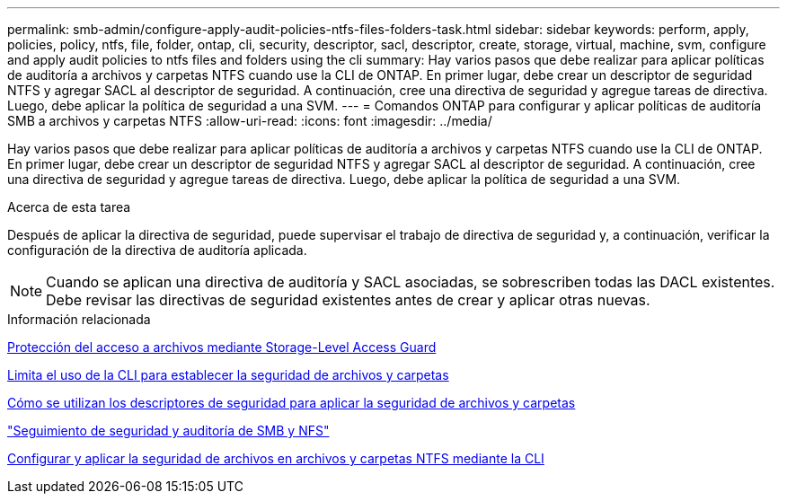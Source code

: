 ---
permalink: smb-admin/configure-apply-audit-policies-ntfs-files-folders-task.html 
sidebar: sidebar 
keywords: perform, apply, policies, policy, ntfs, file, folder, ontap, cli, security, descriptor, sacl, descriptor, create, storage, virtual, machine, svm, configure and apply audit policies to ntfs files and folders using the cli 
summary: Hay varios pasos que debe realizar para aplicar políticas de auditoría a archivos y carpetas NTFS cuando use la CLI de ONTAP. En primer lugar, debe crear un descriptor de seguridad NTFS y agregar SACL al descriptor de seguridad. A continuación, cree una directiva de seguridad y agregue tareas de directiva. Luego, debe aplicar la política de seguridad a una SVM. 
---
= Comandos ONTAP para configurar y aplicar políticas de auditoría SMB a archivos y carpetas NTFS
:allow-uri-read: 
:icons: font
:imagesdir: ../media/


[role="lead"]
Hay varios pasos que debe realizar para aplicar políticas de auditoría a archivos y carpetas NTFS cuando use la CLI de ONTAP. En primer lugar, debe crear un descriptor de seguridad NTFS y agregar SACL al descriptor de seguridad. A continuación, cree una directiva de seguridad y agregue tareas de directiva. Luego, debe aplicar la política de seguridad a una SVM.

.Acerca de esta tarea
Después de aplicar la directiva de seguridad, puede supervisar el trabajo de directiva de seguridad y, a continuación, verificar la configuración de la directiva de auditoría aplicada.


NOTE: Cuando se aplican una directiva de auditoría y SACL asociadas, se sobrescriben todas las DACL existentes. Debe revisar las directivas de seguridad existentes antes de crear y aplicar otras nuevas.

.Información relacionada
xref:secure-file-access-storage-level-access-guard-concept.adoc[Protección del acceso a archivos mediante Storage-Level Access Guard]

xref:limits-when-cli-set-file-folder-security-concept.adoc[Limita el uso de la CLI para establecer la seguridad de archivos y carpetas]

xref:security-descriptors-apply-file-folder-security-concept.adoc[Cómo se utilizan los descriptores de seguridad para aplicar la seguridad de archivos y carpetas]

link:../nas-audit/index.html["Seguimiento de seguridad y auditoría de SMB y NFS"]

xref:create-ntfs-security-descriptor-file-task.adoc[Configurar y aplicar la seguridad de archivos en archivos y carpetas NTFS mediante la CLI]
